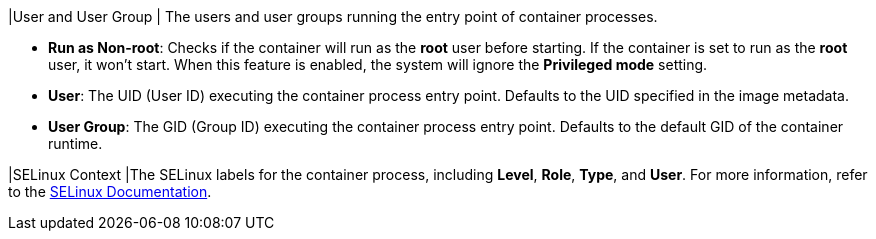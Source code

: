 // :ks_include_id: 2fc5442d4a274f9dbf5b17caa5a4926a
|User and User Group
|
The users and user groups running the entry point of container processes.

* **Run as Non-root**: Checks if the container will run as the **root** user before starting. If the container is set to run as the **root** user, it won't start. When this feature is enabled, the system will ignore the **Privileged mode** setting.

* **User**: The UID (User ID) executing the container process entry point. Defaults to the UID specified in the image metadata.

* **User Group**: The GID (Group ID) executing the container process entry point. Defaults to the default GID of the container runtime.

|SELinux Context
|The SELinux labels for the container process, including **Level**, **Role**, **Type**, and **User**. For more information, refer to the link:https://www.selinuxproject.org/page/Main_Page[SELinux Documentation].